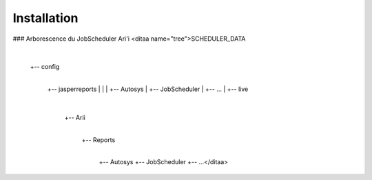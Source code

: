 Installation
============

### Arborescence du JobScheduler Ari'i
<ditaa name="tree">SCHEDULER_DATA
  |
  +-- config
       |
       +-- jasperreports
       |    |
       |    +-- Autosys
       |    +-- JobScheduler
       |    +-- ...
       |
       +-- live
            |
            +-- Arii
                 | 
                 +-- Reports
                      | 
                      +-- Autosys
                      +-- JobScheduler
                      +-- ...</ditaa>